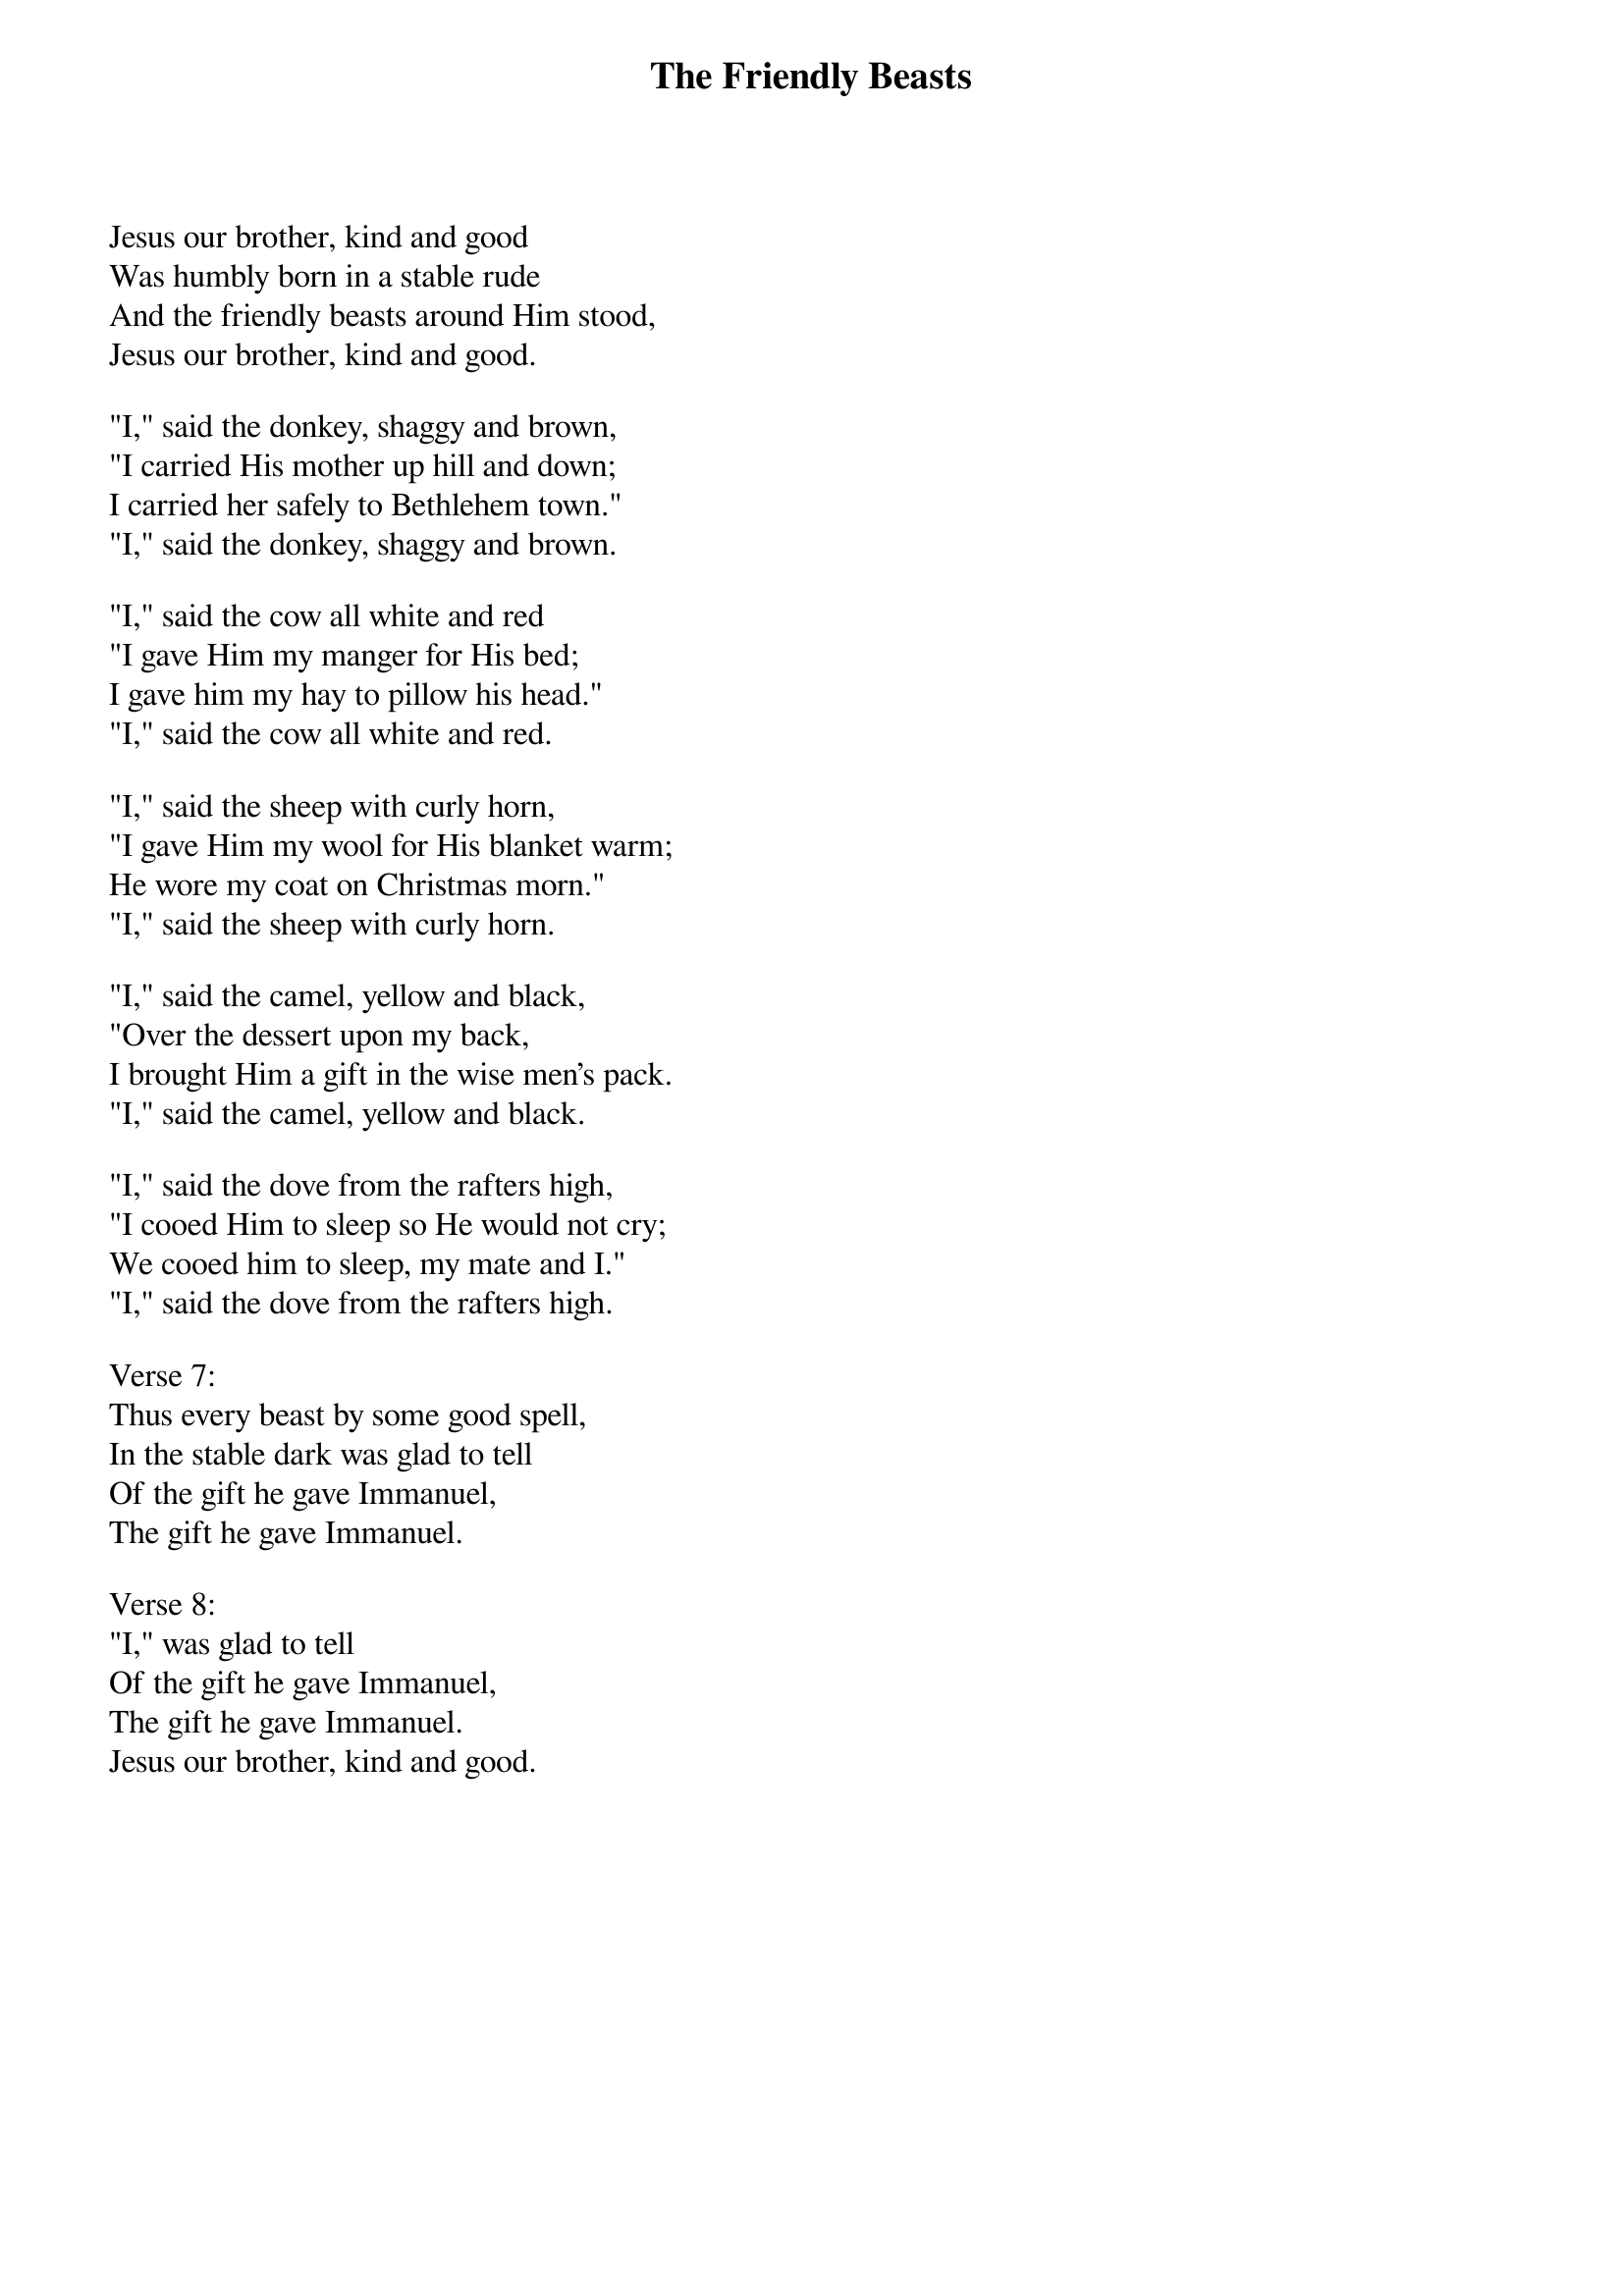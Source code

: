 {title:The Friendly Beasts}
{sorttitle: Friendly Beasts, The}
{text:Robert Davis}
{music:French 12th Century melody}
# This song is believed to be in the public domain. More information can be found at:
#   http://www.hymnsandcarolsofchristmas.com/Hymns_and_Carols/friendly_beasts.htm

Jesus our brother, kind and good
Was humbly born in a stable rude
And the friendly beasts around Him stood,
Jesus our brother, kind and good.

"I," said the donkey, shaggy and brown,
"I carried His mother up hill and down;
I carried her safely to Bethlehem town."
"I," said the donkey, shaggy and brown.

"I," said the cow all white and red
"I gave Him my manger for His bed;
I gave him my hay to pillow his head."
"I," said the cow all white and red.

"I," said the sheep with curly horn,
"I gave Him my wool for His blanket warm;
He wore my coat on Christmas morn."
"I," said the sheep with curly horn.

"I," said the camel, yellow and black,
"Over the dessert upon my back,
I brought Him a gift in the wise men's pack.
"I," said the camel, yellow and black.

"I," said the dove from the rafters high,
"I cooed Him to sleep so He would not cry;
We cooed him to sleep, my mate and I."
"I," said the dove from the rafters high.

Verse 7:
Thus every beast by some good spell,
In the stable dark was glad to tell
Of the gift he gave Immanuel,
The gift he gave Immanuel.

Verse 8:
"I," was glad to tell
Of the gift he gave Immanuel,
The gift he gave Immanuel.
Jesus our brother, kind and good.
